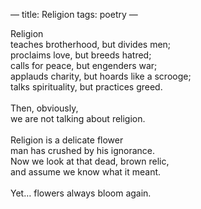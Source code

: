 :PROPERTIES:
:ID:       EE86700E-F233-44F2-A4EF-B889F3CD57CC
:SLUG:     religion
:END:
---
title: Religion
tags: poetry
---

#+BEGIN_VERSE
Religion
teaches brotherhood, but divides men;
proclaims love, but breeds hatred;
calls for peace, but engenders war;
applauds charity, but hoards like a scrooge;
talks spirituality, but practices greed.

Then, obviously,
we are not talking about religion.

Religion is a delicate flower
man has crushed by his ignorance.
Now we look at that dead, brown relic,
and assume we know what it meant.

Yet... flowers always bloom again.
#+END_VERSE
